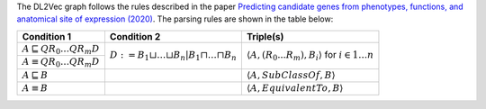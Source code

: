 
The DL2Vec graph follows the rules described in the paper `Predicting candidate genes from phenotypes, functions, and anatomical site of expression (2020) <https://academic.oup.com/bioinformatics/advance-article/doi/10.1093/bioinformatics/btaa879/5922810>`__. The parsing rules are shown in the table below:


+-------------------------------------------------------+---------------------------------------------------------------------------------------+-----------------------------------------------------------------------------------------------+
| Condition 1						| Condition 2										| Triple(s)											|
+=======================================================+=======================================================================================+===============================================================================================+
| :math:`A \sqsubseteq Q R_{0} \ldots Q R_{m} D`	| :math:`D := B_{1} \sqcup \ldots \sqcup B_{n} | B_{1} \sqcap \ldots \sqcap B_{n}`	| :math:`\left\langle A, (R_{0}...R_{m}), B_i \right\rangle` for :math:`i \in 1 \ldots n`	|
+-------------------------------------------------------+											|												|
| :math:`A \equiv Q R_{0} \ldots Q R_{m} D`		|											|												|
+-------------------------------------------------------+---------------------------------------------------------------------------------------+-----------------------------------------------------------------------------------------------+
| :math:`A \sqsubseteq B`				|											| :math:`\left\langle A, SubClassOf, B \right\rangle`						|
+-------------------------------------------------------+---------------------------------------------------------------------------------------+-----------------------------------------------------------------------------------------------+
| :math:`A \equiv B`					|											| :math:`\left\langle A, EquivalentTo, B \right\rangle`						|
+-------------------------------------------------------+---------------------------------------------------------------------------------------+-----------------------------------------------------------------------------------------------+

